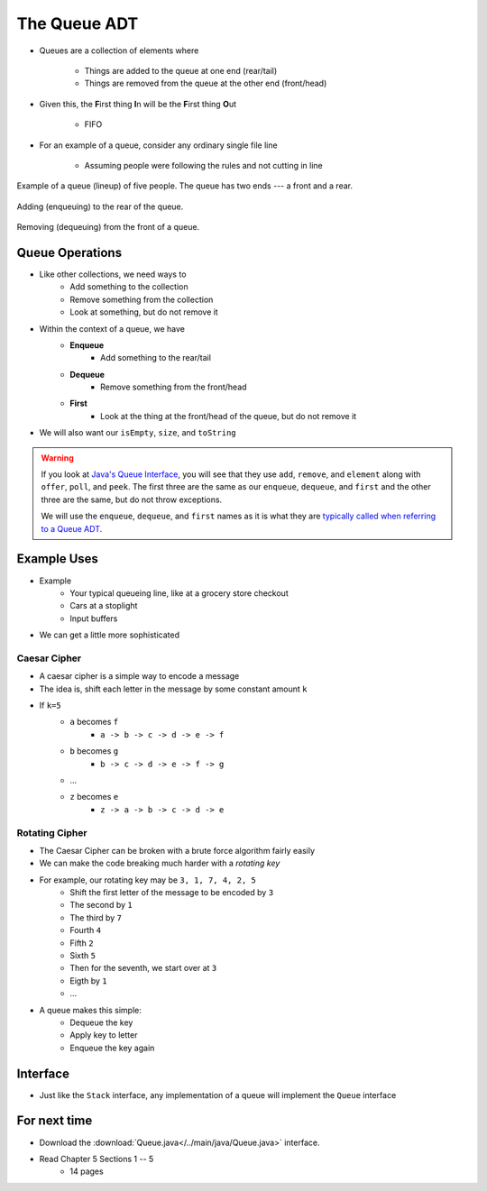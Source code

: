 *************
The Queue ADT
*************

* Queues are a collection of elements where

    * Things are added to the queue at one end (rear/tail)
    * Things are removed from the queue at the other end (front/head)


* Given this, the **F**\ irst thing **I**\ n will be the **F**\ irst thing **O**\ ut

    * FIFO


* For an example of a queue, consider any ordinary single file line

    * Assuming people were following the rules and not cutting in line

.. figure:: queue.png
    :width: 300 px
    :align: center

    Example of a queue (lineup) of five people. The queue has two ends --- a front and a rear.


.. figure:: queue_add.png
    :width: 500 px
    :align: center

    Adding (enqueuing) to the rear of the queue.


.. figure:: queue_remove.png
    :width: 500 px
    :align: center

    Removing (dequeuing) from the front of a queue.



Queue Operations
================

* Like other collections, we need ways to
    * Add something to the collection
    * Remove something from the collection
    * Look at something, but do not remove it

* Within the context of a queue, we have
    * **Enqueue**
        * Add something to the rear/tail
    * **Dequeue**
        * Remove something from the front/head
    * **First**
        * Look at the thing at the front/head of the queue, but do not remove it

* We will also want our ``isEmpty``, ``size``, and ``toString``

.. warning::

    If you look at `Java's Queue Interface <https://docs.oracle.com/en/java/javase/11/docs/api/java.base/java/util/Queue.html>`_, you will
    see that they use ``add``, ``remove``, and ``element`` along with ``offer``, ``poll``, and ``peek``. The first three
    are the same as our ``enqueue``, ``dequeue``, and ``first`` and the other three are the same, but do not throw
    exceptions.

    We will use the ``enqueue``, ``dequeue``, and ``first`` names as it is what they are `typically called when referring
    to a Queue ADT <https://en.wikipedia.org/wiki/Queue_(abstract_data_type)>`_.


Example Uses
============

* Example
    * Your typical queueing line, like at a grocery store checkout
    * Cars at a stoplight
    * Input buffers

* We can get a little more sophisticated

Caesar Cipher
-------------

* A caesar cipher is a simple way to encode a message
* The idea is, shift each letter in the message by some constant amount ``k``
* If ``k=5``
    * ``a`` becomes ``f``
        * ``a -> b -> c -> d -> e -> f``
    * ``b`` becomes ``g``
        * ``b -> c -> d -> e -> f -> g``
    * ...
    * ``z`` becomes ``e``
        * ``z -> a -> b -> c -> d -> e``

Rotating Cipher
---------------

* The Caesar Cipher can be broken with a brute force algorithm fairly easily
* We can make the code breaking much harder with a *rotating key*

* For example, our rotating key may be ``3, 1, 7, 4, 2, 5``
    * Shift the first letter of the message to be encoded by ``3``
    * The second by ``1``
    * The third by ``7``
    * Fourth ``4``
    * Fifth ``2``
    * Sixth ``5``
    * Then for the seventh, we start over at ``3``
    * Eigth by ``1``
    * ...

.. image:: cipher.png
   :width: 500 px
   :align: center

* A queue makes this simple:
    * Dequeue the key
    * Apply key to letter
    * Enqueue the key again

Interface
=========

.. code-block:: java
    :linenos:

    public interface Queue <T> {

        // Javadoc comments within Queue.java file
        void enqueue(T element);
        T dequeue();
        T first();
        boolean isEmpty();
        int size();
    }

* Just like the ``Stack`` interface, any implementation of a queue will implement the ``Queue`` interface


For next time
=============

* Download the :download:`Queue.java</../main/java/Queue.java>` interface.
* Read Chapter 5 Sections 1 -- 5
    * 14 pages
